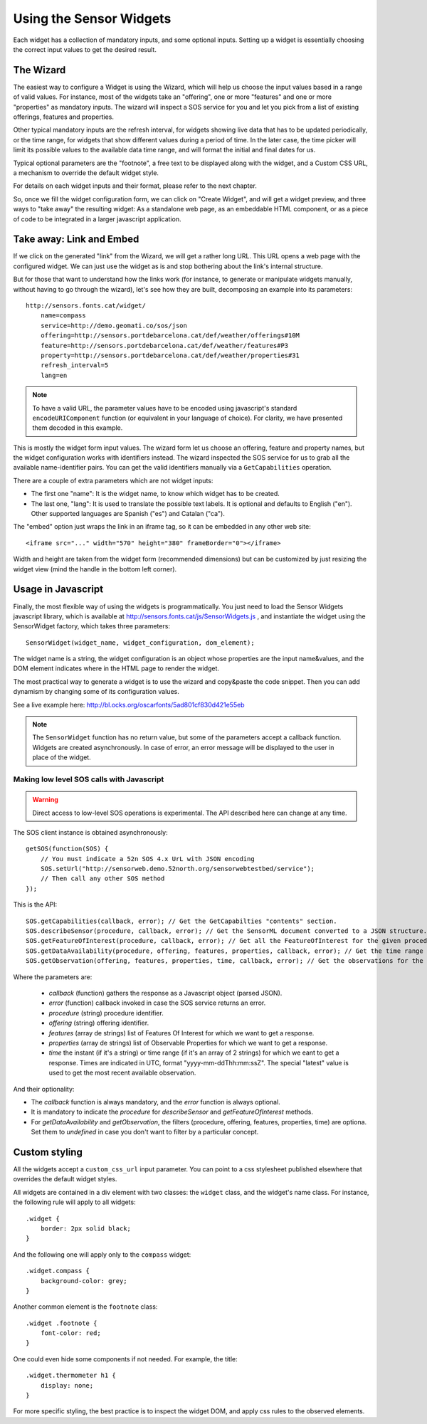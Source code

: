 ========================
Using the Sensor Widgets
========================

Each widget has a collection of mandatory inputs, and some optional inputs. Setting up a widget is essentially choosing
the correct input values to get the desired result.


The Wizard
==========

The easiest way to configure a Widget is using the Wizard, which will help us choose the input values based in a range
of valid values. For instance, most of the widgets take an "offering", one or more "features" and one or
more "properties" as mandatory inputs. The wizard will inspect a SOS service for you and let you pick from a list of
existing offerings, features and properties.

Other typical mandatory inputs are the refresh interval, for widgets showing live data that has to be updated
periodically, or the time range, for widgets that show different values during a period of time. In the later case, the
time picker will limit its possible values to the available data time range, and will format the initial and final dates
for us.

Typical optional parameters are the "footnote", a free text to be displayed along with the widget, and a Custom CSS URL,
a mechanism to override the default widget style.

For details on each widget inputs and their format, please refer to the next chapter.

So, once we fill the widget configuration form, we can click on "Create Widget", and will get a widget preview, and
three ways to "take away" the resulting widget: As a standalone web page, as an embeddable HTML component, or as a
piece of code to be integrated in a larger javascript application.


Take away: Link and Embed
=========================

If we click on the generated "link" from the Wizard, we will get a rather long URL. This URL opens a web page with
the configured widget. We can just use the widget as is and stop bothering about the link's internal structure.

But for those that want to understand how the links work (for instance, to generate or manipulate widgets manually,
without having to go through the wizard), let's see how they are built, decomposing an example into its parameters::

    http://sensors.fonts.cat/widget/
        name=compass
        service=http://demo.geomati.co/sos/json
        offering=http://sensors.portdebarcelona.cat/def/weather/offerings#10M
        feature=http://sensors.portdebarcelona.cat/def/weather/features#P3
        property=http://sensors.portdebarcelona.cat/def/weather/properties#31
        refresh_interval=5
        lang=en

.. note:: To have a valid URL, the parameter values have to be encoded using javascript's standard
   ``encodeURIComponent`` function (or equivalent in your language of choice). For clarity, we have presented them
   decoded in this example.

This is mostly the widget form input values. The wizard form let us choose an offering, feature and property names, but
the widget configuration works with identifiers instead. The wizard inspected the SOS service for us to grab all the
available name-identifier pairs. You can get the valid identifiers manually via a ``GetCapabilities`` operation.

There are a couple of extra parameters which are not widget inputs:

* The first one "name": It is the widget name, to know which widget has to be created.
* The last one, "lang": It is used to translate the possible text labels. It is optional and defaults to English ("en"). Other supported languages are Spanish ("es") and Catalan ("ca").

The "embed" option just wraps the link in an iframe tag, so it can be embedded in any other web site::

   <iframe src="..." width="570" height="380" frameBorder="0"></iframe>

Width and height are taken from the widget form (recommended dimensions) but can be customized by just resizing
the widget view (mind the handle in the bottom left corner).


Usage in Javascript
===================

Finally, the most flexible way of using the widgets is programmatically. You just need to load the Sensor Widgets
javascript library, which is available at http://sensors.fonts.cat/js/SensorWidgets.js , and instantiate the widget
using the SensorWidget factory, which takes three parameters::

    SensorWidget(widget_name, widget_configuration, dom_element);

The widget name is a string, the widget configuration is an object whose properties are the input name&values, and the
DOM element indicates where in the HTML page to render the widget.

The most practical way to generate a widget is to use the wizard and copy&paste the code snippet. Then you can add
dynamism by changing some of its configuration values.

See a live example here: http://bl.ocks.org/oscarfonts/5ad801cf830d421e55eb


.. note:: The ``SensorWidget`` function has no return value, but some of the parameters accept a callback function.
   Widgets are created asynchronously. In case of error, an error message will be displayed to the user in place of the widget.


Making low level SOS calls with Javascript
------------------------------------------

.. warning:: Direct access to low-level SOS operations is experimental.
   The API described here can change at any time.

The SOS client instance is obtained asynchronously::

    getSOS(function(SOS) {
        // You must indicate a 52n SOS 4.x UrL with JSON encoding
        SOS.setUrl("http://sensorweb.demo.52north.org/sensorwebtestbed/service");
        // Then call any other SOS method
    });

This is the API::

    SOS.getCapabilities(callback, error); // Get the GetCapabilties "contents" section.
    SOS.describeSensor(procedure, callback, error); // Get the SensorML document converted to a JSON structure.
    SOS.getFeatureOfInterest(procedure, callback, error); // Get all the FeatureOfInterest for the given procedure.
    SOS.getDataAvailability(procedure, offering, features, properties, callback, error); // Get the time range of availability for each combination of procedure + feature + property.
    SOS.getObservation(offering, features, properties, time, callback, error); // Get the observations for the given combination of parameters.

Where the parameters are:

 * `callback` (function) gathers the response as a Javascript object (parsed JSON).
 * `error` (function) callback invoked in case the SOS service returns an error.
 * `procedure` (string) procedure identifier.
 * `offering` (string) offering identifier.
 * `features` (array de strings) list of Features Of Interest for which we want to get a response.
 * `properties` (array de strings) list of Observable Properties for which we want to get a response.
 * `time` the instant (if it's a string) or time range (if it's an array of 2 strings) for which we eant to get a response.
   Times are indicated in UTC, format "yyyy-mm-ddThh:mm:ssZ". The special "latest" value is used to get the most recent available observation.

And their optionality:

* The `callback` function is always mandatory, and the `error` function is always optional.
* It is mandatory to indicate the `procedure` for `describeSensor` and `getFeatureOfInterest` methods.
* For `getDataAvailability` and `getObservation`, the filters (procedure, offering, features, properties, time) are optiona. Set them to `undefined` in case you don't want to filter by a particular concept.


Custom styling
==============

All the widgets accept a ``custom_css_url`` input parameter. You can point to a css stylesheet published elsewhere that
overrides the default widget styles.

All widgets are contained in a div element with two classes: the ``widget`` class, and the widget's name class. For
instance, the following rule will apply to all widgets::

    .widget {
        border: 2px solid black;
    }

And the following one will apply only to the ``compass`` widget::

    .widget.compass {
        background-color: grey;
    }

Another common element is the ``footnote`` class::

    .widget .footnote {
        font-color: red;
    }

One could even hide some components if not needed. For example, the title::

    .widget.thermometer h1 {
        display: none;
    }

For more specific styling, the best practice is to inspect the widget DOM, and apply css rules to the observed elements.
